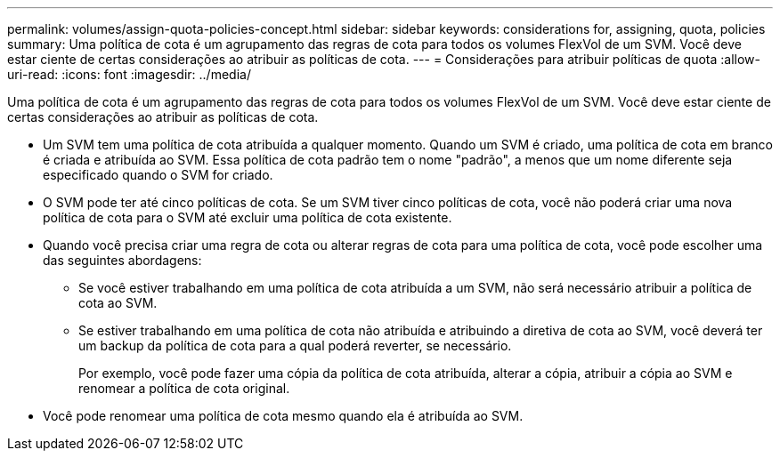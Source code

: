 ---
permalink: volumes/assign-quota-policies-concept.html 
sidebar: sidebar 
keywords: considerations for, assigning, quota, policies 
summary: Uma política de cota é um agrupamento das regras de cota para todos os volumes FlexVol de um SVM. Você deve estar ciente de certas considerações ao atribuir as políticas de cota. 
---
= Considerações para atribuir políticas de quota
:allow-uri-read: 
:icons: font
:imagesdir: ../media/


[role="lead"]
Uma política de cota é um agrupamento das regras de cota para todos os volumes FlexVol de um SVM. Você deve estar ciente de certas considerações ao atribuir as políticas de cota.

* Um SVM tem uma política de cota atribuída a qualquer momento. Quando um SVM é criado, uma política de cota em branco é criada e atribuída ao SVM. Essa política de cota padrão tem o nome "padrão", a menos que um nome diferente seja especificado quando o SVM for criado.
* O SVM pode ter até cinco políticas de cota. Se um SVM tiver cinco políticas de cota, você não poderá criar uma nova política de cota para o SVM até excluir uma política de cota existente.
* Quando você precisa criar uma regra de cota ou alterar regras de cota para uma política de cota, você pode escolher uma das seguintes abordagens:
+
** Se você estiver trabalhando em uma política de cota atribuída a um SVM, não será necessário atribuir a política de cota ao SVM.
** Se estiver trabalhando em uma política de cota não atribuída e atribuindo a diretiva de cota ao SVM, você deverá ter um backup da política de cota para a qual poderá reverter, se necessário.
+
Por exemplo, você pode fazer uma cópia da política de cota atribuída, alterar a cópia, atribuir a cópia ao SVM e renomear a política de cota original.



* Você pode renomear uma política de cota mesmo quando ela é atribuída ao SVM.

